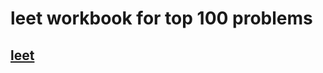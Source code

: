 #+startup: beamer
#+LaTeX_CLASS: beamer
#+BEAMER_FRAME_LEVEL: 2

* leet workbook for top 100 problems

** [[https://cobalt-labs.workable.com/j/9033B2CAE4][leet]]
